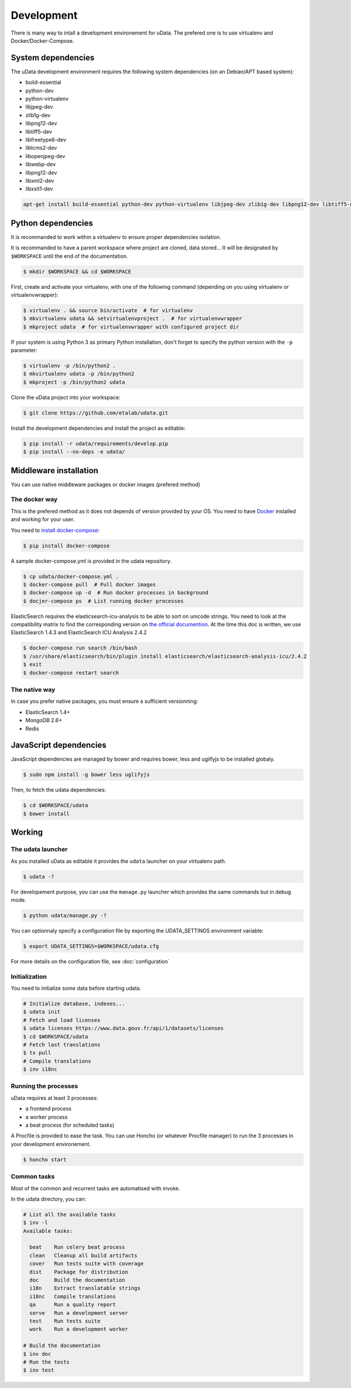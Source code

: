 Development
===========

There is many way to intall a development environement for uData.
The prefered one is to use virtualenv and Docker/Docker-Compose.


System dependencies
-------------------

The uData development environment requires the following system dependencies
(on an Debian/APT based system):

- build-essential
- python-dev
- python-virtualenv
- libjpeg-dev
- zlib1g-dev
- libpng12-dev
- libtiff5-dev
- libfreetype6-dev
- liblcms2-dev
- libopenjpeg-dev
- libwebp-dev
- libpng12-dev
- libxml2-dev
- libxslt1-dev

.. code-block:: shell

    apt-get install build-essential python-dev python-virtualenv libjpeg-dev zlib1g-dev libpng12-dev libtiff5-dev libfreetype6-dev liblcms2-dev libopenjpeg-dev libwebp-dev libpng12-dev libxml2-dev libxslt1-dev liblzma-dev


Python dependencies
-------------------

It is recommanded to work within a virtualenv to ensure proper dependencies isolation.

It is recommanded to have a parent workspace where project are cloned, data stored...
It will be designated by ``$WORKSPACE`` until the end of the documentation.

.. code-block:: shell

    $ mkdir $WORKSPACE && cd $WORKSPACE


First, create and activate your virtualenv, with one of the following command
(depending on you using virtualenv or virtualenvwrapper):

.. code-block:: shell

    $ virtualenv . && source bin/activate  # for virtualenv
    $ mkvirtualenv udata && setvirtualenvproject .  # for virtualenvwrapper
    $ mkproject udata  # for virtualenvwrapper with configured project dir

If your system is using Python 3 as primary Python installation,
don't forget to specify the python version with the ``-p`` parameter:

.. code-block:: shell

    $ virtualenv -p /bin/python2 .
    $ mkvirtualenv udata -p /bin/python2
    $ mkproject -p /bin/python2 udata


Clone the uData project into your workspace:

.. code-block:: shell

    $ git clone https://github.com/etalab/udata.git


Install the development dependencies and install the project as editable:

.. code-block:: shell

    $ pip install -r udata/requirements/develop.pip
    $ pip install --no-deps -e udata/


Middleware installation
-----------------------

You can use native middleware packages or docker images (prefered method)

The docker way
~~~~~~~~~~~~~~

This is the prefered method as it does not depends of version provided by your OS.
You need to have Docker_ installed and working for your user.

You need to `install docker-compose`_:

.. code-block:: shell

    $ pip install docker-compose

A sample docker-compose.yml is provided in the udata repository.

.. code-block:: shell

    $ cp udata/docker-compose.yml .
    $ docker-compose pull  # Pull docker images
    $ docker-compose up -d  # Run docker processes in background
    $ docjer-compose ps  # List running docker processes

ElasticSearch requires the elasticsearch-icu-analysis to be able to sort
on unicode strings.
You need to look at the compatibility matrix to find the corresponding version
on `the official documention <https://github.com/elastic/elasticsearch-analysis-icu>`_.
At the time this doc is written, we use ElasticSearch 1.4.3 and ElasticSearch ICU Analysis 2.4.2

.. code-block:: shell

    $ docker-compose run search /bin/bash
    $ /usr/share/elasticsearch/bin/plugin install elasticsearch/elasticsearch-analysis-icu/2.4.2
    $ exit
    $ docker-compose restart search

The native way
~~~~~~~~~~~~~~

In case you prefer native packages, you must ensure a sufficient versionning:

- ElasticSearch 1.4+
- MongoDB 2.6+
- Redis


JavaScript dependencies
-----------------------

JavaScript dependencies are managed by bower and requires
bower, less and ugilfyjs to be installed globaly.

.. code-block:: shell

    $ sudo npm install -g bower less uglifyjs

Then, to fetch the udata dependencies:

.. code-block:: shell

    $ cd $WORKSPACE/udata
    $ bower install


Working
-------

The udata launcher
~~~~~~~~~~~~~~~~~~

As you installed uData as editable it provides the ``udata`` launcher on your virtualenv path.

.. code-block:: shell

    $ udata -?

For developement purpose, you can use the ``manage.py`` launcher which provides the same commands but in debug mode.

.. code-block:: shell

    $ python udata/manage.py -?


You can optionnaly specify a configuration file by exporting the UDATA_SETTINGS environment variable:

.. code-block:: shell

    $ export UDATA_SETTINGS=$WORKSPACE/udata.cfg

For more details on the configuration file, see :doc:`configuration`


Initialization
~~~~~~~~~~~~~~

You need to initialize some data before starting udata.

.. code-block:: shell

    # Initialize database, indexes...
    $ udata init
    # Fetch and load licenses
    $ udata licenses https://www.data.gouv.fr/api/1/datasets/licenses
    $ cd $WORKSPACE/udata
    # Fetch last translations
    $ tx pull
    # Compile translations
    $ inv i18nc


Running the processes
~~~~~~~~~~~~~~~~~~~~~

uData requires at least 3 processes:

- a frontend process
- a worker process
- a beat process (for scheduled tasks)

A Procfile is provided to ease the task.
You can use Honcho (or whatever Procfile manager) to run the 3 processes
in your development environement.

.. code-block:: shell

    $ honcho start


Common tasks
~~~~~~~~~~~~

Most of the common and recurrent tasks are automatised with invoke.

In the udata directory, you can:

.. code-block:: shell

    # List all the available tasks
    $ inv -l
    Available tasks:

      beat    Run celery beat process
      clean   Cleanup all build artifacts
      cover   Run tests suite with coverage
      dist    Package for distribution
      doc     Build the documentation
      i18n    Extract translatable strings
      i18nc   Compile translations
      qa      Run a quality report
      serve   Run a development server
      test    Run tests suite
      work    Run a development worker

    # Build the documentation
    $ inv doc
    # Run the tests
    $ inv test


.. _Docker: https://www.docker.com/
.. _install docker-compose: https://docs.docker.com/compose/install/
